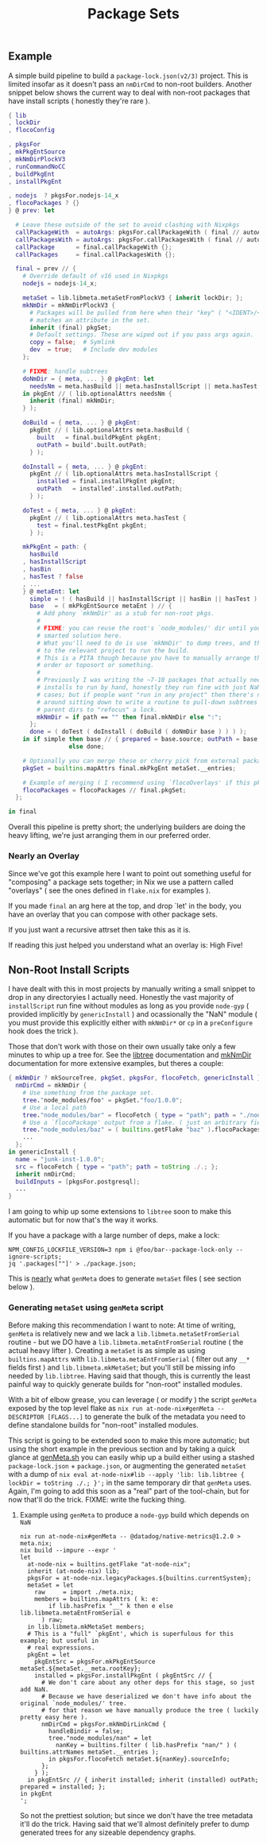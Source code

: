 #+TITLE: Package Sets

** Example
A simple build pipeline to build a =package-lock.json(v2/3)= project. This is limited insofar as it doesn't pass an =nmDirCmd= to non-root builders.
Another snippet below shows the current way to deal with non-root packages that have install scripts ( honestly they're rare ).

#+BEGIN_SRC nix
  { lib
  , lockDir
  , flocoConfig

  , pkgsFor
  , mkPkgEntSource
  , mkNmDirPlockV3
  , runCommandNoCC
  , buildPkgEnt
  , installPkgEnt

  , nodejs  ? pkgsFor.nodejs-14_x
  , flocoPackages ? {}
  } @ prev: let

    # Leave these outside of the set to avoid clashing with Nixpkgs 
    callPackageWith  = autoArgs: pkgsFor.callPackageWith ( final // autoArgs );
    callPackagesWith = autoArgs: pkgsFor.callPackagesWith ( final // autoArgs );
    callPackage      = final.callPackageWith {};
    callPackages     = final.callPackagesWith {};

    final = prev // {
      # Override default of v16 used in Nixpkgs 
      nodejs = nodejs-14_x;

      metaSet = lib.libmeta.metaSetFromPlockV3 { inherit lockDir; };
      mkNmDir = mkNmDirPlockV3 {
        # Packages will be pulled from here when their "key" ( "<IDENT>/<VERSION>" )
        # matches an attribute in the set.
        inherit (final) pkgSet;
        # Default settings. These are wiped out if you pass args again.
        copy = false;  # Symlink
        dev  = true;   # Include dev modules
      };

      # FIXME: handle subtrees
      doNmDir = { meta, ... } @ pkgEnt: let
        needsNm = meta.hasBuild || meta.hasInstallScript || meta.hasTest;
      in pkgEnt // ( lib.optionalAttrs needsNm {
        inherit (final) mkNmDir;
      } );

      doBuild = { meta, ... } @ pkgEnt:
        pkgEnt // ( lib.optionalAttrs meta.hasBuild {
          built   = final.buildPkgEnt pkgEnt;
          outPath = build'.built.outPath;
        } );

      doInstall = { meta, ... } @ pkgEnt:
        pkgEnt // ( lib.optionalAttrs meta.hasInstallScript {
          installed = final.installPkgEnt pkgEnt;
          outPath   = installed'.installed.outPath;
        } );

      doTest = { meta, ... } @ pkgEnt:
        pkgEnt // ( lib.optionalAttrs meta.hasTest {
          test = final.testPkgEnt pkgEnt;
        } );

      mkPkgEnt = path: {
        hasBuild
      , hasInstallScript
      , hasBin
      , hasTest ? false
      , ...
      } @ metaEnt: let
        simple = ! ( hasBuild || hasInstallScript || hasBin || hasTest );
        base   = ( mkPkgEntSource metaEnt ) // {
          # Add phony `mkNmDir' as a stub for non-root pkgs.
          #
          # FIXME: you can reuse the root's `node_modules/' dir until you have a
          # smarted solution here.
          # What you'll need to do is use `mkNmDir' to dump trees, and then `cd'
          # to the relevant project to run the build.
          # This is a PITA though because you have to manually arrange the build
          # order or toposort or something.
          #
          # Previously I was writing the ~7-10 packages that actually needed
          # installs to run by hand, honestly they run fine with just NaN in most
          # cases; but if people want "run in any project" then there's no way
          # around sitting down to write a routine to pull-down subtrees from
          # parent dirs to "refocus" a lock.
          mkNmDir = if path == "" then final.mkNmDir else ":";
        };
        done = ( doTest ( doInstall ( doBuild ( doNmDir base ) ) ) );
      in if simple then base // { prepared = base.source; outPath = base.source; }
                   else done;

      # Optionally you can merge these or cherry pick from external packages.
      pkgSet = builtins.mapAttrs final.mkPkgEnt metaSet.__entries;

      # Example of merging ( I recommend using `flocoOverlays' if this pkgSet wants to be used by other flakes )
      flocoPackages = flocoPackages // final.pkgSet;
    };

  in final
#+END_SRC

Overall this pipeline is pretty short; the underlying builders are doing the heavy lifting, we're just arranging them in our preferred order.

*** Nearly an Overlay
Since we've got this example here I want to point out something useful for "composing" a package sets together; in Nix we use a pattern called "overlays" ( see the ones defined in =flake.nix= for examples ).

If you made =final= an arg here at the top, and drop `let' in the body,
you have an overlay that you can compose with other package sets.

If you just want a recursive attrset then take this as it is.

If reading this just helped you understand what an overlay is: High Five!


** Non-Root Install Scripts
I have dealt with this in most projects by manually writing a small snippet to drop in any directoryies I actually need.
Honestly the vast majority of =installScript= run fine without modules as long as you provide =node-gyp= ( provided implicitly by =genericInstall= ) and ocassionally the "NaN" module ( you must provide this explicitly either with =mkNmDir*= or =cp= in a =preConfigure= hook does the trick ).

Those that don't work with those on their own usually take only a few minutes to whip up a tree for.
See the [[file:../../lib/tree.nix][libtree]] documentation and [[file:../mkNmDir/README.org][mkNmDir]] documentation for more extensive examples, but theres a couple:

#+BEGIN_SRC nix
{ mkNmDir ? mkSourceTree, pkgSet, pkgsFor, flocoFetch, genericInstall }: let
  nmDirCmd = mkNmDir {
    # Use something from the package set.
    tree."node_modules/foo" = pkgSet."foo/1.0.0";
    # Use a local path
    tree."node_modules/bar" = flocoFetch { type = "path"; path = "./node_modules/bar"; };
    # Use a `flocoPackage' output from a flake. ( just an arbitrary field )
    tree."node_modules/baz" = ( builtins.getFlake "baz" ).flocoPackages.baz;
    ...
  };
in genericInstall {
  name = "junk-inst-1.0.0";
  src = flocoFetch { type = "path"; path = toString ./.; };
  inherit nmDirCmd;
  buildInputs = [pkgsFor.postgresql];
  ...
}
#+END_SRC

I am going to whip up some extensions to =libtree= soon to make this automatic
but for now that's the way it works.

If you have a package with a large number of deps, make a lock:
#+BEGIN_SRC shell
  NPM_CONFIG_LOCKFILE_VERSION=3 npm i @foo/bar--package-lock-only --ignore-scripts;
  jq '.packages[""]' > ./package.json;
#+END_SRC

This is _nearly_ what =genMeta= does to generate =metaSet= files ( see section below ).

*** Generating =metaSet= using =genMeta= script
Before making this recommendation I want to note: At time of writing, =genMeta= is relatively new and we lack a =lib.libmeta.metaSetFromSerial= routine - but we DO have a =lib.libmeta.metaEntFromSerial= routine ( the actual heavy lifter ). Creating a =metaSet= is as simple as using =builtins.mapAttrs= with =lib.libmeta.metaEntFromSerial= ( filter out any ~__*~ fields first ) and =lib.libmeta.mkMetaSet=; but you'll still be missing info needed by =lib.libtree=. Having said that though, this is currently the least painful way to quickly generate builds for "non-root" installed modules.

With a bit of elbow grease, you can leverage ( or modify ) the script =genMeta= exposed by the top level flake as ~nix run at-node-nix#genMeta -- DESCRIPTOR [FLAGS...]~ to generate the bulk of the metadata you need to define standalone builds for "non-root" installed modules.

This script is going to be extended soon to make this more automatic; but using the short example in the previous section and by taking a quick glance at [[file:../../bin/genMeta.sh][genMeta.sh]] you can easily whip up a build either using a stashed =package-lock.json= + =package.json=, or augmenting the generated =metaSet= with a dump of ~nix eval at-node-nix#lib --apply 'lib: lib.libtree { lockDir = toString ./.; }';~ in the same temporary dir that =genMeta= uses. Again, I'm going to add this soon as a "real" part of the tool-chain, but for now that'll do the trick. FIXME: write the fucking thing.

**** Example using =genMeta= to produce a =node-gyp= build which depends on =NaN=
#+BEGIN_SRC shell
  nix run at-node-nix#genMeta -- @datadog/native-metrics@1.2.0 > meta.nix;
  nix build --impure --expr '
  let
    at-node-nix = builtins.getFlake "at-node-nix";
    inherit (at-node-nix) lib;
    pkgsFor = at-node-nix.legacyPackages.${builtins.currentSystem};
    metaSet = let
      raw     = import ./meta.nix;
      members = builtins.mapAttrs ( k: e:
          if lib.hasPrefix "__" k then e else lib.libmeta.metaEntFromSerial e
        ) raw;
    in lib.libmeta.mkMetaSet members;
    # This is a "full" `pkgEnt', which is superfulous for this example; but useful in
    # real expressions.
    pkgEnt = let
      pkgEntSrc = pkgsFor.mkPkgEntSource metaSet.${metaSet.__meta.rootKey};
      installed = pkgsFor.installPkgEnt ( pkgEntSrc // {
        # We don't care about any other deps for this stage, so just add NaN.
        # Because we have deserialized we don't have info about the original `node_modules/' tree.
        # for that reason we have manually produce the tree ( luckily pretty easy here ).
        nmDirCmd = pkgsFor.mkNmDirLinkCmd {
          handleBindir = false;
          tree."node_modules/nan" = let
            nanKey = builtins.filter ( lib.hasPrefix "nan/" ) ( builtins.attrNames metaSet.__entries );
          in pkgsFor.flocoFetch metaSet.${nanKey}.sourceInfo;
        };
      } );
    in pkgEntSrc // { inherit installed; inherit (installed) outPath; prepared = installed; };
  in pkgEnt
  ';
#+END_SRC

So not the prettiest solution; but since we don't have the tree metadata it'll do the trick.
Having said that we'll almost definitely prefer to dump generated trees for any sizeable dependency graphs.
